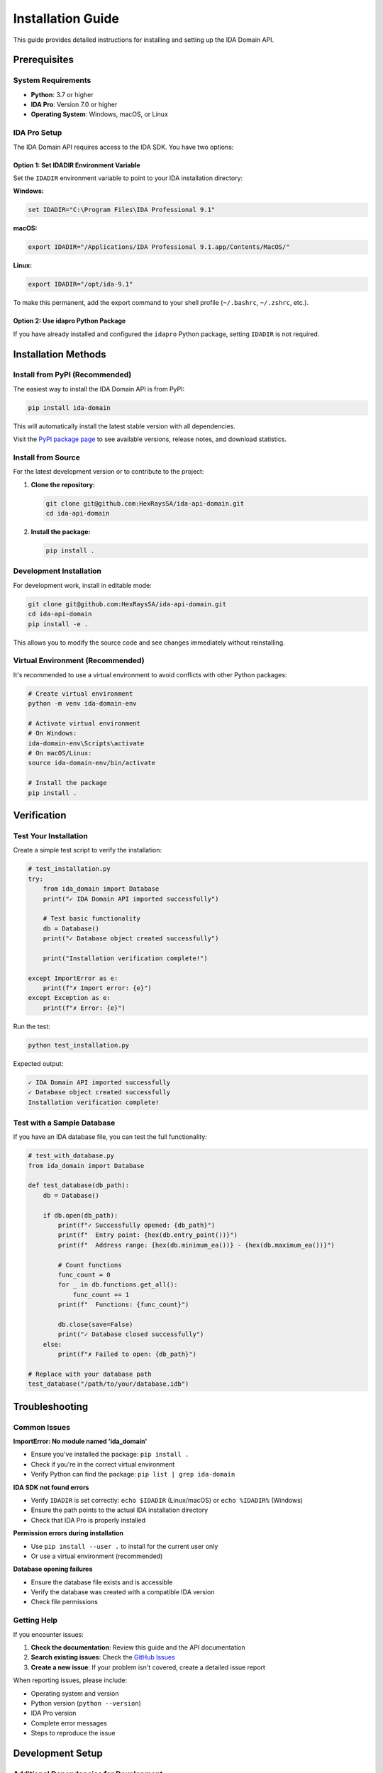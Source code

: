 Installation Guide
==================

This guide provides detailed instructions for installing and setting up the IDA Domain API.

Prerequisites
-------------

System Requirements
~~~~~~~~~~~~~~~~~~~

- **Python**: 3.7 or higher
- **IDA Pro**: Version 7.0 or higher
- **Operating System**: Windows, macOS, or Linux

IDA Pro Setup
~~~~~~~~~~~~~

The IDA Domain API requires access to the IDA SDK. You have two options:

Option 1: Set IDADIR Environment Variable
^^^^^^^^^^^^^^^^^^^^^^^^^^^^^^^^^^^^^^^^^

Set the ``IDADIR`` environment variable to point to your IDA installation directory:

**Windows:**

.. code-block:: batch

   set IDADIR="C:\Program Files\IDA Professional 9.1"

**macOS:**

.. code-block:: bash

   export IDADIR="/Applications/IDA Professional 9.1.app/Contents/MacOS/"

**Linux:**

.. code-block:: bash

   export IDADIR="/opt/ida-9.1"

To make this permanent, add the export command to your shell profile (``~/.bashrc``, ``~/.zshrc``, etc.).

Option 2: Use idapro Python Package
^^^^^^^^^^^^^^^^^^^^^^^^^^^^^^^^^^^^

If you have already installed and configured the ``idapro`` Python package, setting ``IDADIR`` is not required.

Installation Methods
--------------------

Install from PyPI (Recommended)
~~~~~~~~~~~~~~~~~~~~~~~~~~~~~~~~

The easiest way to install the IDA Domain API is from PyPI:

.. code-block:: bash

   pip install ida-domain

This will automatically install the latest stable version with all dependencies.

Visit the `PyPI package page <https://pypi.org/project/ida-domain/>`_ to see available versions, release notes, and download statistics.

Install from Source
~~~~~~~~~~~~~~~~~~~

For the latest development version or to contribute to the project:

1. **Clone the repository:**

   .. code-block:: bash

      git clone git@github.com:HexRaysSA/ida-api-domain.git
      cd ida-api-domain

2. **Install the package:**

   .. code-block:: bash

      pip install .

Development Installation
~~~~~~~~~~~~~~~~~~~~~~~~

For development work, install in editable mode:

.. code-block:: bash

   git clone git@github.com:HexRaysSA/ida-api-domain.git
   cd ida-api-domain
   pip install -e .

This allows you to modify the source code and see changes immediately without reinstalling.

Virtual Environment (Recommended)
~~~~~~~~~~~~~~~~~~~~~~~~~~~~~~~~~~

It's recommended to use a virtual environment to avoid conflicts with other Python packages:

.. code-block:: bash

   # Create virtual environment
   python -m venv ida-domain-env

   # Activate virtual environment
   # On Windows:
   ida-domain-env\Scripts\activate
   # On macOS/Linux:
   source ida-domain-env/bin/activate

   # Install the package
   pip install .

Verification
------------

Test Your Installation
~~~~~~~~~~~~~~~~~~~~~~~

Create a simple test script to verify the installation:

.. code-block:: python

   # test_installation.py
   try:
       from ida_domain import Database
       print("✓ IDA Domain API imported successfully")

       # Test basic functionality
       db = Database()
       print("✓ Database object created successfully")

       print("Installation verification complete!")

   except ImportError as e:
       print(f"✗ Import error: {e}")
   except Exception as e:
       print(f"✗ Error: {e}")

Run the test:

.. code-block:: bash

   python test_installation.py

Expected output:

.. code-block:: text

   ✓ IDA Domain API imported successfully
   ✓ Database object created successfully
   Installation verification complete!

Test with a Sample Database
~~~~~~~~~~~~~~~~~~~~~~~~~~~

If you have an IDA database file, you can test the full functionality:

.. code-block:: python

   # test_with_database.py
   from ida_domain import Database

   def test_database(db_path):
       db = Database()

       if db.open(db_path):
           print(f"✓ Successfully opened: {db_path}")
           print(f"  Entry point: {hex(db.entry_point())}")
           print(f"  Address range: {hex(db.minimum_ea())} - {hex(db.maximum_ea())}")

           # Count functions
           func_count = 0
           for _ in db.functions.get_all():
               func_count += 1
           print(f"  Functions: {func_count}")

           db.close(save=False)
           print("✓ Database closed successfully")
       else:
           print(f"✗ Failed to open: {db_path}")

   # Replace with your database path
   test_database("/path/to/your/database.idb")

Troubleshooting
---------------

Common Issues
~~~~~~~~~~~~~

**ImportError: No module named 'ida_domain'**

- Ensure you've installed the package: ``pip install .``
- Check if you're in the correct virtual environment
- Verify Python can find the package: ``pip list | grep ida-domain``

**IDA SDK not found errors**

- Verify ``IDADIR`` is set correctly: ``echo $IDADIR`` (Linux/macOS) or ``echo %IDADIR%`` (Windows)
- Ensure the path points to the actual IDA installation directory
- Check that IDA Pro is properly installed

**Permission errors during installation**

- Use ``pip install --user .`` to install for the current user only
- Or use a virtual environment (recommended)

**Database opening failures**

- Ensure the database file exists and is accessible
- Verify the database was created with a compatible IDA version
- Check file permissions

Getting Help
~~~~~~~~~~~~

If you encounter issues:

1. **Check the documentation**: Review this guide and the API documentation
2. **Search existing issues**: Check the `GitHub Issues <https://github.com/HexRaysSA/ida-api-domain/issues>`_
3. **Create a new issue**: If your problem isn't covered, create a detailed issue report

When reporting issues, please include:

- Operating system and version
- Python version (``python --version``)
- IDA Pro version
- Complete error messages
- Steps to reproduce the issue

Development Setup
-----------------

Additional Dependencies for Development
~~~~~~~~~~~~~~~~~~~~~~~~~~~~~~~~~~~~~~~

If you plan to contribute to the project, install additional development dependencies:

.. code-block:: bash

   # Install development dependencies
   pip install pytest pytest-cov black flake8

   # Run tests
   pytest tests/

   # Format code
   black ida_domain/

   # Check code style
   flake8 ida_domain/

Building Documentation
~~~~~~~~~~~~~~~~~~~~~~

To build the documentation locally:

.. code-block:: bash

   cd docs
   make html

The documentation will be generated in ``docs/_build/html/``.

Next Steps
----------

Once installation is complete:

1. **Read the API documentation**: Explore the :doc:`index` and other API modules
2. **Try the examples**: Check out :doc:`examples` for practical usage patterns
3. **Start your project**: Begin integrating the IDA Domain API into your reverse engineering workflow

.. note::
   The IDA Domain API is designed to work with IDA databases (.idb, .i64 files). You'll need to create these databases using IDA Pro before you can analyze them with this API.

